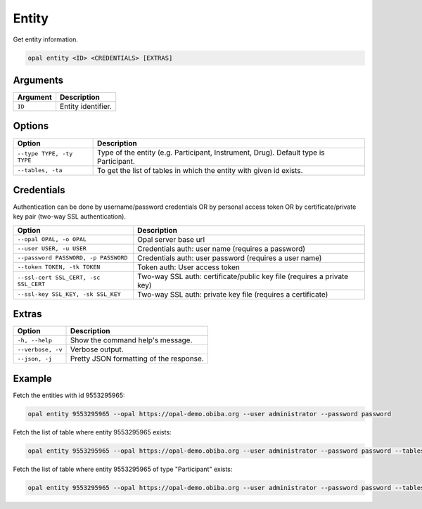 Entity
======

Get entity information.

.. code-block:: bash

  opal entity <ID> <CREDENTIALS> [EXTRAS]

Arguments
---------

============= ===========
Argument      Description
============= ===========
``ID``	      Entity identifier.
============= ===========

Options
-------

===================================== ====================================
Option                                Description
===================================== ====================================
``--type TYPE, -ty TYPE``             Type of the entity (e.g. Participant, Instrument, Drug). Default type is Participant.
``--tables, -ta``                     To get the list of tables in which the entity with given id exists.
===================================== ====================================

Credentials
-----------

Authentication can be done by username/password credentials OR by personal access token OR by certificate/private key pair (two-way SSL authentication).

===================================== ====================================
Option                                Description
===================================== ====================================
``--opal OPAL, -o OPAL``              Opal server base url
``--user USER, -u USER``              Credentials auth: user name (requires a password)
``--password PASSWORD, -p PASSWORD``  Credentials auth: user password (requires a user name)
``--token TOKEN, -tk TOKEN``          Token auth: User access token
``--ssl-cert SSL_CERT, -sc SSL_CERT`` Two-way SSL auth: certificate/public key file (requires a private key)
``--ssl-key SSL_KEY, -sk SSL_KEY``    Two-way SSL auth: private key file (requires a certificate)
===================================== ====================================

Extras
------

================= =================
Option            Description
================= =================
``-h, --help``    Show the command help's message.
``--verbose, -v`` Verbose output.
``--json, -j``    Pretty JSON formatting of the response.
================= =================

Example
-------

Fetch the entities with id 9553295965:

.. code-block:: bash

  opal entity 9553295965 --opal https://opal-demo.obiba.org --user administrator --password password

Fetch the list of table where entity 9553295965 exists:

.. code-block:: bash

  opal entity 9553295965 --opal https://opal-demo.obiba.org --user administrator --password password --tables

Fetch the list of table where entity 9553295965 of type "Participant" exists:

.. code-block:: bash

  opal entity 9553295965 --opal https://opal-demo.obiba.org --user administrator --password password --tables --type Participant
